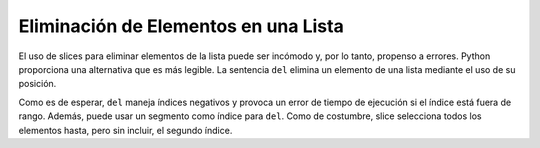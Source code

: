 ..  Copyright (C)  Brad Miller, David Ranum, Jeffrey Elkner, Peter Wentworth, Allen B. Downey, Chris
    Meyers, and Dario Mitchell.  Permission is granted to copy, distribute
    and/or modify this document under the terms of the GNU Free Documentation
    License, Version 1.3 or any later version published by the Free Software
    Foundation; with Invariant Sections being Forward, Prefaces, and
    Contributor List, no Front-Cover Texts, and no Back-Cover Texts.  A copy of
    the license is included in the section entitled "GNU Free Documentation
    License".

.. qnum::
   :prefix: seqmut-2-
   :start: 1

Eliminación de Elementos en una Lista
--------------------------------------

El uso de slices para eliminar elementos de la lista puede ser incómodo y, por lo tanto, propenso a errores.
Python proporciona una alternativa que es más legible.
La sentencia ``del`` elimina un elemento de una lista mediante el uso de su posición.

.. activecode:: ac8_2_1
    
    a = ['one', 'two', 'three']
    del a[1]
    print(a)

    alist = ['a', 'b', 'c', 'd', 'e', 'f']
    del alist[1:5]
    print(alist)

Como es de esperar, ``del`` maneja índices negativos y provoca un error de tiempo de ejecución
si el índice está fuera de rango. Además, puede usar un segmento como índice para ``del``.
Como de costumbre, slice selecciona todos los elementos hasta, pero sin incluir, el segundo índice.
